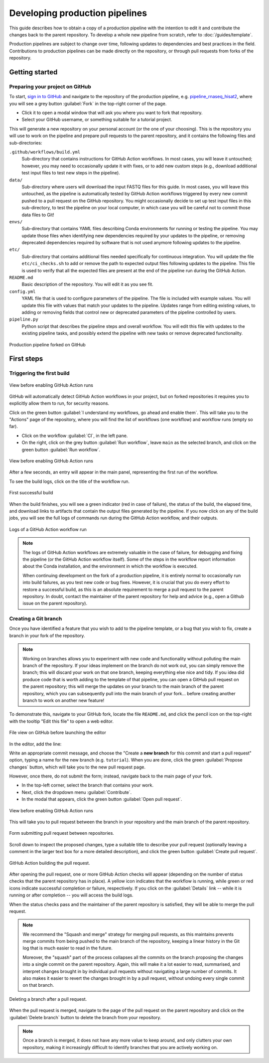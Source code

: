 Developing production pipelines
====================================

This guide describes how to obtain a copy of a production pipeline
with the intention to edit it and contribute the changes back to the
parent repository.
To develop a whole new pipeline from scratch, refer to :doc:`/guides/template`.

Production pipelines are subject to change over time,
following updates to dependencies and best practices in the field.
Contributions to production pipelines can be made directly on the repository,
or through pull requests from forks of the repository.

Getting started
---------------

Preparing your project on GitHub
~~~~~~~~~~~~~~~~~~~~~~~~~~~~~~~~

To start, `sign in to GitHub <https://github.com/login>`_
and navigate to the repository of the production pipeline, e.g.
`pipeline_rnaseq_hisat2 <https://github.com/sims-lab/pipeline_rnaseq_hisat2/>`_,
where you will see a grey button :guilabel:`Fork` in the top-right corner of the page.

* Click it to open a modal window that will ask you where you want to fork that repository.
* Select your GitHub username, or something suitable for a tutorial project.

This will generate a new repository on your personal account
(or the one of your choosing).
This is the repository you will use to work on the pipeline and prepare pull requests
to the parent repository, and it contains the following files and sub-directories:

``.github/workflows/build.yml``
  Sub-directory that contains instructions for GitHub Action workflows.
  In most cases, you will leave it untouched; however, you may need to
  occasionally update it with fixes, or to add new custom steps
  (e.g., download additional test input files to test new steps in the pipeline).

``data/``
  Sub-directory where users will download the input FASTQ files for this guide.
  In most cases, you will leave this untouched, as the pipeline is automatically
  tested by GitHub Action workflows triggered by every new commit pushed to
  a pull request on the GitHub repository.
  You might occasionally decide to set up test input files in this sub-directory,
  to test the pipeline on your local computer, in which case you will be careful
  not to commit those data files to Git!

``envs/``
  Sub-directory that contains YAML files describing Conda environments
  for running or testing the pipeline. You may update those files when identifying
  new dependencies required by your updates to the pipeline, or removing deprecated
  dependencies required by software that is not used anymore following updates to
  the pipeline.

``etc/``
  Sub-directory that contains additional files needed specifically 
  for continuous integration.
  You will update the file ``etc/ci_checks.sh`` to add or remove the path to
  expected output files following updates to the pipeline. This file is used
  to verify that all the expected files are present at the end of the pipeline run
  during the GitHub Action.

``README.md``
  Basic description of the repository.
  You will edit it as you see fit.

``config.yml``
  YAML file that is used to configure parameters of the pipeline.
  The file is included with example values.
  You will update this file with values that match your updates to the pipeline.
  Updates range from editing existing values, to adding or removing fields
  that control new or deprecated parameters of the pipeline controlled by users.

``pipeline.py``
  Python script that describes the pipeline steps and overall workflow.
  You will edit this file with updates to the existing pipeline tasks, and
  possibly extend the pipeline with new tasks or remove deprecated functionality.

.. figure:: /_static/images/guides/github-fork.png
   :width: 80%
   :align: center
   :alt: Production pipeline forked on GitHub

   Production pipeline forked on GitHub

First steps
-----------

Triggering the first build
~~~~~~~~~~~~~~~~~~~~~~~~~~

.. figure:: /_static/images/guides/github-workflow-enable.png
   :width: 80%
   :align: center
   :alt: View before enabling GitHub Action runs.

   View before enabling GitHub Action runs

GitHub will automatically detect GitHub Action workflows
in your project, but on forked repositories it requires you to explicitly
allow them to run, for security reasons.

Click on the green button :guilabel:`I understand my workflows, go ahead and enable them`.
This will take you to the "Actions" page of the repository,
where you will find the list of workflows (one workflow) and workflow runs (empty so far).

* Click on the workflow :guilabel:`CI`, in the left pane.
* On the right, click on the grey button :guilabel:`Run workflow`,
  leave ``main`` as the selected branch,
  and click on the green button :guilabel:`Run workflow`.

.. figure:: /_static/images/guides/github-action-manual-run.png
   :width: 80%
   :align: center
   :alt: View before enabling GitHub Action runs.

   View before enabling GitHub Action runs

After a few seconds, an entry will appear in the main panel,
representing the first run of the workflow.

To see the build logs, click on the title of the workflow run.

.. figure:: /_static/images/guides/fork-first-successful-build.png
   :width: 80%
   :align: center
   :alt: First successful build

   First successful build

When the build finishes, you will see a green indicator (red in case of failure),
the status of the build, the elapsed time, and download links to artifacts
that contain the output files generated by the pipeline.
If you now click on any of the build jobs, you will see the full logs
of commands run during the GitHub Action workflow, and their outputs.

.. figure:: /_static/images/guides/fork-github-action-logs.png
   :width: 80%
   :align: center
   :alt: Logs of a GitHub Action workflow run.

   Logs of a GitHub Action workflow run

.. note::

   The logs of GitHub Action workflows are extremely valuable in the case of failure,
   for debugging and fixing the pipeline (or the GitHub Action workflow itself).
   Some of the steps in the workflow report information about the Conda installation,
   and the environment in which the workflow is executed.

   When continuing development on the fork of a production pipeline,
   it is entirely normal to occasionally run into build failures,
   as you test new code or bug fixes.
   However, it is crucial that you do every effort to restore a successful build,
   as this is an absolute requirement to merge a pull request to the parent repository.
   In doubt, contact the maintainer of the parent repository for help and advice
   (e.g., open a Github issue on the parent repository).

Creating a Git branch
~~~~~~~~~~~~~~~~~~~~~

Once you have identified a feature that you wish to add to the pipeline template,
or a bug that you wish to fix, create a branch in your fork of the repository.

.. note::

   Working on branches allows you to experiment with new code and functionality
   without polluting the main branch of the repository.
   If your ideas implement on the branch do not work out, you can simply remove the branch;
   this will discard your work on that one branch, keeping everything else nice and tidy.
   If you idea did produce code that is worth adding to the template of that pipeline,
   you can open a GitHub pull request on the parent repository;
   this will merge the updates on your branch to the main branch of the parent repository,
   which you can subsequently pull into the main branch of your fork...
   before creating another branch to work on another new feature!

To demonstrate this, navigate to your GitHub fork, locate the file ``README.md``,
and click the pencil icon on the top-right with the tooltip "Edit this file"
to open a web editor.

__  https://docs.github.com/en/github/managing-files-in-a-repository/managing-files-on-github/editing-files-in-your-repository

.. figure:: /_static/images/guides/gh-fork.png
   :width: 80%
   :align: center
   :alt: File view on GitHub before launching the editor

   File view on GitHub before launching the editor

In the editor, add the line:

.. code-block:: md
   :caption: docs/source/README.md

    This is a fork of a production pipeline.

Write an appropriate commit message,
and choose the "Create a **new branch** for this commit and start a pull request" option,
typing a name for the new branch (e.g. ``tutorial``).
When you are done, click the green :guilabel:`Propose changes` button,
which will take you to the new pull request page.

However, once there, do not submit the form;
instead, navigate back to the main page of your fork.

* In the top-left corner, select the branch that contains your work.
* Next, click the dropdown menu :guilabel:`Contribute`.
* In the modal that appears, click the green button
  :guilabel:`Open pull request`.

.. figure:: /_static/images/guides/fork-pr.png
   :width: 80%
   :align: center
   :alt: View before enabling GitHub Action runs.

   View before enabling GitHub Action runs

This will take you to pull request between the branch in your repository
and the main branch of the parent repository.

.. figure:: /_static/images/guides/fork-pr-form.png
   :width: 80%
   :align: center
   :alt: Form submitting pull request between repositories.

   Form submitting pull request between repositories.

Scroll down to inspect the proposed changes,
type a suitable title to describe your pull request
(optionally leaving a comment in the larger text box for a more detailed description),
and click the green button :guilabel:`Create pull request`.

.. figure:: /_static/images/guides/fork-pr-build.png
   :width: 80%
   :align: center
   :alt: GitHub Action building the pull request.

   GitHub Action building the pull request.

After opening the pull request, one or more GitHub Action checks will appear
(depending on the number of status checks that the parent repository has in place).
A yellow icon indicates that the workflow is running,
while green or red icons indicate successful completion or failure, respectively.
If you click on the :guilabel:`Details` link -- while it is running or after completion --
you will access the build logs.

When the status checks pass and the maintainer of the parent repository is satisfied,
they will be able to merge the pull request.

.. note::

   We recommend the "Squash and merge" strategy for merging pull requests,
   as this maintains prevents merge commits from being pushed to the main branch
   of the repository, keeping a linear history in the Git log that is much easier
   to read in the future.
   
   Moreover, the "squash" part of the process collapses all the commits on the
   branch proposing the changes into a single commit on the parent repository.
   Again, this will make it a lot easier to read, summarised, and interpret changes
   brought in by individual pull requests without navigating a large number of commits.
   It also makes it easier to revert the changes brought in by a pull request,
   without undoing every single commit on that branch.

.. figure:: /_static/images/guides/fork-delete-branch.png
   :width: 80%
   :align: center
   :alt: Deleting a branch after a pull request.

   Deleting a branch after a pull request.

When the pull request is merged, 
navigate to the page of the pull request on the parent repository
and click on the :guilabel:`Delete branch` button
to delete the branch from your repository.

.. note::

   Once a branch is merged, it does not have any more value to keep around,
   and only clutters your own repository, making it increasingly difficult
   to identify branches that you are actively working on.
